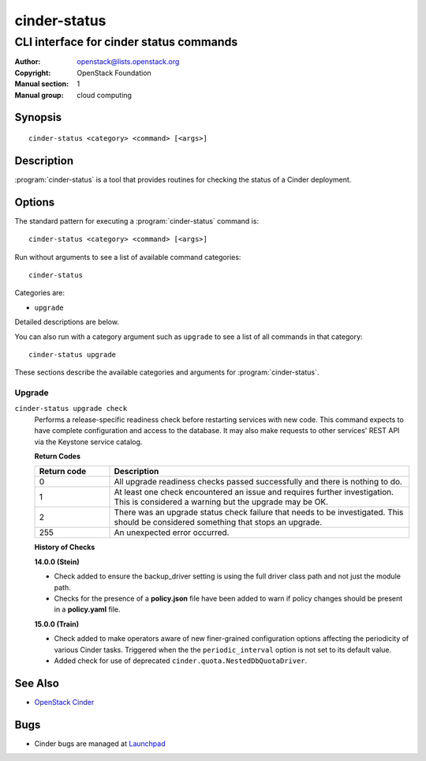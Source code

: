 =============
cinder-status
=============

----------------------------------------
CLI interface for cinder status commands
----------------------------------------

:Author: openstack@lists.openstack.org
:Copyright: OpenStack Foundation
:Manual section: 1
:Manual group: cloud computing

Synopsis
========

::

  cinder-status <category> <command> [<args>]

Description
===========

:program:`cinder-status` is a tool that provides routines for checking the
status of a Cinder deployment.

Options
=======

The standard pattern for executing a :program:`cinder-status` command is::

    cinder-status <category> <command> [<args>]

Run without arguments to see a list of available command categories::

    cinder-status

Categories are:

* ``upgrade``

Detailed descriptions are below.

You can also run with a category argument such as ``upgrade`` to see a list of
all commands in that category::

    cinder-status upgrade

These sections describe the available categories and arguments for
:program:`cinder-status`.

Upgrade
~~~~~~~

.. _cinder-status-checks:

``cinder-status upgrade check``
  Performs a release-specific readiness check before restarting services with
  new code. This command expects to have complete configuration and access
  to the database. It may also make requests to other services' REST API via
  the Keystone service catalog.

  **Return Codes**

  .. list-table::
     :widths: 20 80
     :header-rows: 1

     * - Return code
       - Description
     * - 0
       - All upgrade readiness checks passed successfully and there is nothing
         to do.
     * - 1
       - At least one check encountered an issue and requires further
         investigation. This is considered a warning but the upgrade may be OK.
     * - 2
       - There was an upgrade status check failure that needs to be
         investigated. This should be considered something that stops an
         upgrade.
     * - 255
       - An unexpected error occurred.

  **History of Checks**

  **14.0.0 (Stein)**

  * Check added to ensure the backup_driver setting is using the full driver
    class path and not just the module path.
  * Checks for the presence of a **policy.json** file have been added to warn
    if policy changes should be present in a **policy.yaml** file.

  **15.0.0 (Train)**

  * Check added to make operators aware of new finer-grained configuration
    options affecting the periodicity of various Cinder tasks.  Triggered
    when the the ``periodic_interval`` option is not set to its default value.
  * Added check for use of deprecated ``cinder.quota.NestedDbQuotaDriver``.

See Also
========

* `OpenStack Cinder <https://docs.openstack.org/cinder/>`_

Bugs
====

* Cinder bugs are managed at `Launchpad <https://bugs.launchpad.net/cinder>`_
